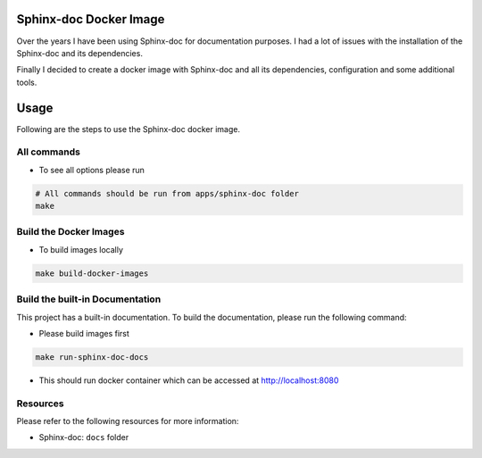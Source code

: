 Sphinx-doc Docker Image
=======================

Over the years I have been using Sphinx-doc for documentation purposes.
I had a lot of issues with the installation of the Sphinx-doc and its dependencies.

Finally I decided to create a docker image with Sphinx-doc and all its dependencies,
configuration and some additional tools.

Usage
=====

Following are the steps to use the Sphinx-doc docker image.

All commands
------------

-  To see all options please run

.. code-block:: bash

    # All commands should be run from apps/sphinx-doc folder
    make


Build the Docker Images
-----------------------

- To build images locally

.. code-block:: bash

    make build-docker-images


Build the built-in Documentation
--------------------------------

This project has a built-in documentation. To build the documentation, please run the following command:

- Please build images first

.. code-block:: bash

    make run-sphinx-doc-docs

- This should run docker container which can be accessed at http://localhost:8080


Resources
---------

Please refer to the following resources for more information:

-  Sphinx-doc: ``docs`` folder
